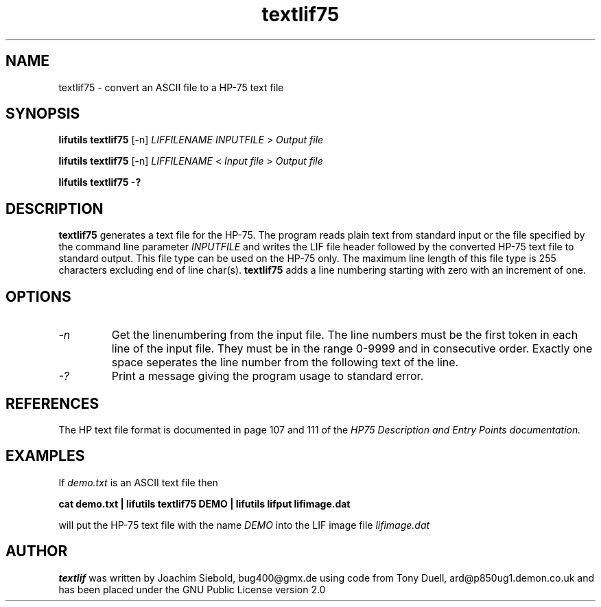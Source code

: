 .TH textlif75 1 07-November-2024 "LIF Utilitites" "LIF Utilities"
.SH NAME
textlif75 \- convert an ASCII file to a HP-75 text file
.SH SYNOPSIS
.B lifutils textlif75
[\-n]
.I LIFFILENAME
.I INPUTFILE
>
.I Output file
.PP
.B lifutils textlif75
[\-n]
.I LIFFILENAME
<
.I Input file
>
.I Output file
.PP
.B lifutils textlif75 \-?
.SH DESCRIPTION
.B textlif75
generates a text file for the HP-75.
The program reads plain text from standard input or the file specified by the command line parameter
.I INPUTFILE
and writes the LIF file header followed by the converted HP-75 text file to standard output. 
This file type can be used on the HP-75 only. The maximum line length of this file type is 255 characters excluding end of line char(s). 
.B textlif75 
adds a line numbering starting with zero with an increment of one.
.SH OPTIONS
.TP
.I \-n
Get the linenumbering from the input file. The line numbers must be the first token in each line of the input file. They must be in the range 0-9999 and in consecutive order. Exactly one space seperates the line number from the following text of the line.
.TP
.I \-?
Print a message giving the program usage to standard error.
.SH REFERENCES
The HP text file format is documented in page 107 and 111 of the
.I
HP75 Description and Entry Points documentation.
.SH EXAMPLES
If
.I demo.txt
is an ASCII text file 
then
.PP
.B cat demo.txt | lifutils textlif75 DEMO | lifutils lifput lifimage.dat
.PP
will put the HP-75 text file with the name
.I DEMO
into the LIF image file
.I lifimage.dat
.SH AUTHOR
.B textlif
was written by Joachim Siebold, bug400@gmx.de using code from Tony Duell, 
ard@p850ug1.demon.co.uk and has been placed 
under the GNU Public License version 2.0
